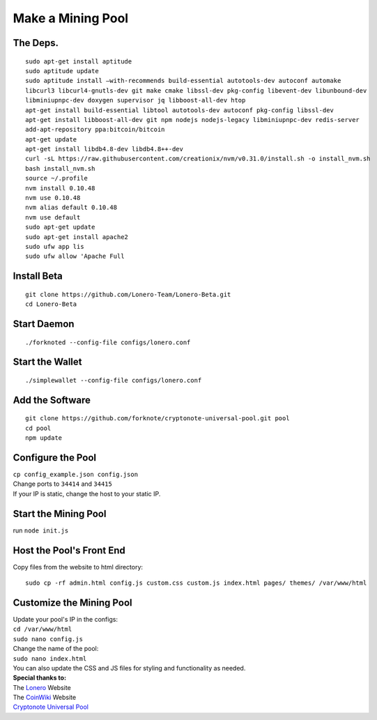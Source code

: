 Make a Mining Pool
===================

.. raw:: html

   <img src="https://raw.githubusercontent.com/Mentors4EDU/Images/master/banner.png">

The Deps.
~~~~~~~~~~

::

   sudo apt-get install aptitude
   sudo aptitude update
   sudo aptitude install –with-recommends build-essential autotools-dev autoconf automake
   libcurl3 libcurl4-gnutls-dev git make cmake libssl-dev pkg-config libevent-dev libunbound-dev
   libminiupnpc-dev doxygen supervisor jq libboost-all-dev htop
   apt-get install build-essential libtool autotools-dev autoconf pkg-config libssl-dev
   apt-get install libboost-all-dev git npm nodejs nodejs-legacy libminiupnpc-dev redis-server
   add-apt-repository ppa:bitcoin/bitcoin
   apt-get update
   apt-get install libdb4.8-dev libdb4.8++-dev
   curl -sL https://raw.githubusercontent.com/creationix/nvm/v0.31.0/install.sh -o install_nvm.sh
   bash install_nvm.sh
   source ~/.profile
   nvm install 0.10.48
   nvm use 0.10.48
   nvm alias default 0.10.48
   nvm use default
   sudo apt-get update
   sudo apt-get install apache2
   sudo ufw app lis
   sudo ufw allow 'Apache Full

Install Beta
~~~~~~~~~~~~~

::

   git clone https://github.com/Lonero-Team/Lonero-Beta.git
   cd Lonero-Beta

Start Daemon
~~~~~~~~~~~~~~

::

   ./forknoted --config-file configs/lonero.conf

Start the Wallet
~~~~~~~~~~~~~~~~~~

::

   ./simplewallet --config-file configs/lonero.conf

Add the Software
~~~~~~~~~~~~~~~~~

::

   git clone https://github.com/forknote/cryptonote-universal-pool.git pool
   cd pool
   npm update

Configure the Pool
~~~~~~~~~~~~~~~~~~~~~

| ``cp config_example.json config.json``
| Change ports to ``34414`` and ``34415``
| If your IP is static, change the host to your static IP.

Start the Mining Pool
~~~~~~~~~~~~~~~~~~~~~~

run ``node init.js``

Host the Pool's Front End
~~~~~~~~~~~~~~~~~~~~~~~~~~

| Copy files from the website to html directory:

::

   sudo cp -rf admin.html config.js custom.css custom.js index.html pages/ themes/ /var/www/html

Customize the Mining Pool
~~~~~~~~~~~~~~~~~~~~~~~~~~

| Update your pool's IP in the configs:
| ``cd /var/www/html``
| ``sudo nano config.js``
| Change the name of the pool:
| ``sudo nano index.html``
| You can also update the CSS and JS files for styling and functionality
  as needed.

| **Special thanks to:**
| The `Lonero`_ Website
| The `CoinWiki`_ Website
| `Cryptonote Universal Pool`_

.. _Lonero: https://lonero.org
.. _CoinWiki: https://coin.wiki
.. _Cryptonote Universal Pool: https://github.com/forknote/forknote-pool
